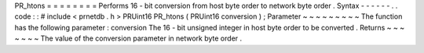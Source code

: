 PR_htons
=
=
=
=
=
=
=
=
Performs
16
-
bit
conversion
from
host
byte
order
to
network
byte
order
.
Syntax
-
-
-
-
-
-
.
.
code
:
:
#
include
<
prnetdb
.
h
>
PRUint16
PR_htons
(
PRUint16
conversion
)
;
Parameter
~
~
~
~
~
~
~
~
~
The
function
has
the
following
parameter
:
conversion
The
16
-
bit
unsigned
integer
in
host
byte
order
to
be
converted
.
Returns
~
~
~
~
~
~
~
The
value
of
the
conversion
parameter
in
network
byte
order
.
